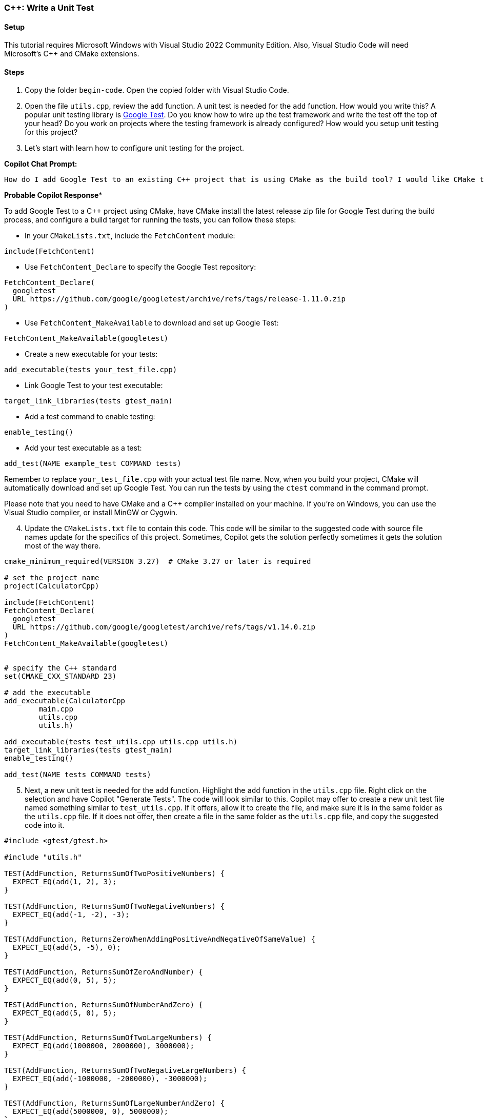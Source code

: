 === C++: Write a Unit Test

==== Setup

This tutorial requires Microsoft Windows with Visual Studio 2022 Community Edition. Also, Visual Studio Code will need Microsoft's C++ and CMake extensions.

==== Steps

. Copy the folder `begin-code`. Open the copied folder with Visual Studio Code.

[start=2]
. Open the file `utils.cpp`, review the `add` function. A unit test is needed for the `add` function. How would you write this? A popular unit testing library is https://google.github.io/googletest/[Google Test]. Do you know how to wire up the test framework and write the test off the top of your head? Do you work on projects where the testing framework is already configured? How would you setup unit testing for this project?

[start=3]
. Let's start with learn how to configure unit testing for the project.

*Copilot Chat Prompt:*

[source,text]
How do I add Google Test to an existing C++ project that is using CMake as the build tool? I would like CMake to fetch and install the release zip file for Google Test when building. Also, how do I configure a build target for running the tests.

*Probable Copilot Response**

To add Google Test to a C++ project using CMake, have CMake install the latest release zip file for Google Test during the build process, and configure a build target for running the tests, you can follow these steps:

- In your `CMakeLists.txt`, include the `FetchContent` module:

[source,cmake]
include(FetchContent)

- Use `FetchContent_Declare` to specify the Google Test repository:

[source,cmake]
FetchContent_Declare(
  googletest
  URL https://github.com/google/googletest/archive/refs/tags/release-1.11.0.zip
)

- Use `FetchContent_MakeAvailable` to download and set up Google Test:

[source,cmake]
FetchContent_MakeAvailable(googletest)

- Create a new executable for your tests:

[source,cmake]
add_executable(tests your_test_file.cpp)

- Link Google Test to your test executable:

[source,cmake]
target_link_libraries(tests gtest_main)

- Add a test command to enable testing:

[source,cmake]
enable_testing()

- Add your test executable as a test:

[source,cmake]
add_test(NAME example_test COMMAND tests)

Remember to replace `your_test_file.cpp` with your actual test file name. Now, when you build your project, CMake will automatically download and set up Google Test. You can run the tests by using the `ctest` command in the command prompt.

Please note that you need to have CMake and a C++ compiler installed on your machine. If you're on Windows, you can use the Visual Studio compiler, or install MinGW or Cygwin.

[start=4]
. Update the `CMakeLists.txt` file to contain this code. This code will be similar to the suggested code with source file names update for the specifics of this project. Sometimes, Copilot gets the solution perfectly sometimes it gets the solution most of the way there.

[%linenums,cmake]
----
cmake_minimum_required(VERSION 3.27)  # CMake 3.27 or later is required

# set the project name
project(CalculatorCpp)

include(FetchContent)
FetchContent_Declare(
  googletest
  URL https://github.com/google/googletest/archive/refs/tags/v1.14.0.zip
)
FetchContent_MakeAvailable(googletest)


# specify the C++ standard
set(CMAKE_CXX_STANDARD 23)

# add the executable
add_executable(CalculatorCpp
        main.cpp
        utils.cpp
        utils.h)

add_executable(tests test_utils.cpp utils.cpp utils.h)
target_link_libraries(tests gtest_main)
enable_testing()

add_test(NAME tests COMMAND tests)
----

[start=5]
. Next, a new unit test is needed for the `add` function. Highlight the `add` function in the `utils.cpp` file. Right click on the selection and have Copilot "Generate Tests". The code will look similar to this. Copilot may offer to create a new unit test file named something similar to `test_utils.cpp`. If it offers, allow it to create the file, and make sure it is in the same folder as the `utils.cpp` file. If it does not offer, then create a file in the same folder as the `utils.cpp` file, and copy the suggested code into it.

[%linenums,cpp]
----
#include <gtest/gtest.h>

#include "utils.h"

TEST(AddFunction, ReturnsSumOfTwoPositiveNumbers) {
  EXPECT_EQ(add(1, 2), 3);
}

TEST(AddFunction, ReturnsSumOfTwoNegativeNumbers) {
  EXPECT_EQ(add(-1, -2), -3);
}

TEST(AddFunction, ReturnsZeroWhenAddingPositiveAndNegativeOfSameValue) {
  EXPECT_EQ(add(5, -5), 0);
}

TEST(AddFunction, ReturnsSumOfZeroAndNumber) {
  EXPECT_EQ(add(0, 5), 5);
}

TEST(AddFunction, ReturnsSumOfNumberAndZero) {
  EXPECT_EQ(add(5, 0), 5);
}

TEST(AddFunction, ReturnsSumOfTwoLargeNumbers) {
  EXPECT_EQ(add(1000000, 2000000), 3000000);
}

TEST(AddFunction, ReturnsSumOfTwoNegativeLargeNumbers) {
  EXPECT_EQ(add(-1000000, -2000000), -3000000);
}

TEST(AddFunction, ReturnsSumOfLargeNumberAndZero) {
  EXPECT_EQ(add(5000000, 0), 5000000);
}

TEST(AddFunction, ReturnsSumOfZeroAndLargeNumber) {
  EXPECT_EQ(add(0, 5000000), 5000000);
}
----

[start=6]
. Using the CMake extension, run the tests. The test should pass. Update one of the tests to make it fail.
